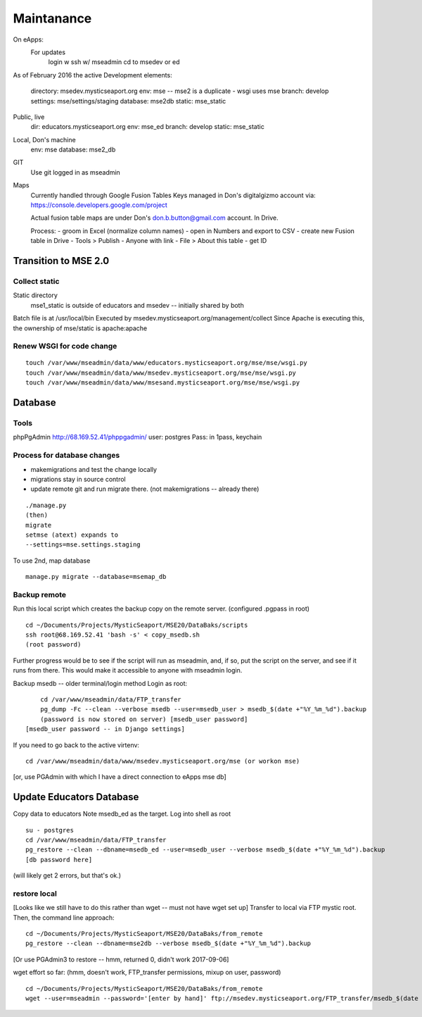 Maintanance
============


On eApps: 
	For updates
		login w ssh w/ mseadmin
		cd to msedev or ed
		

As of February 2016 the active 
Development elements:
	directory: msedev.mysticseaport.org 
	env:  mse -- mse2 is a duplicate - wsgi uses mse
	branch: develop
	settings: mse/settings/staging
	database: mse2db
	static: mse_static

Public, live
	dir: educators.mysticseaport.org
	env: mse_ed
	branch: develop
	static: mse_static

Local, Don's machine
	env: mse 
	database: mse2_db

GIT
	Use git logged in as mseadmin

Maps
	Currently handled through Google Fusion Tables
	Keys managed in Don's digitalgizmo account via: https://console.developers.google.com/project

	Actual fusion table maps are under Don's don.b.button@gmail.com account. In Drive.

	Process:
	- groom in Excel (normalize column names)
	- open in Numbers and export to CSV
	- create new Fusion table in Drive
	- Tools > Publish - Anyone with link
	- File > About this table - get ID

Transition to MSE 2.0
----------------

Collect static 
~~~~~~~~~~~~~~~~

Static directory
	mse1_static is outside of educators and msedev -- initially shared by both

Batch file is at /usr/local/bin
Executed by msedev.mysticseaport.org/management/collect
Since Apache is executing this, the ownership of mse/static is apache:apache

Renew WSGI for code change
~~~~~~~~~~~~~~~~~~~~~~~
::

	touch /var/www/mseadmin/data/www/educators.mysticseaport.org/mse/mse/wsgi.py
	touch /var/www/mseadmin/data/www/msedev.mysticseaport.org/mse/mse/wsgi.py
	touch /var/www/mseadmin/data/www/msesand.mysticseaport.org/mse/mse/wsgi.py


Database 
-----------------------------------

Tools
~~~~~~~~~
phpPgAdmin
http://68.169.52.41/phppgadmin/
user: postgres
Pass: in 1pass, keychain


Process for database changes
~~~~~~~~~~~~~~~~~~~~~
* makemigrations and test the change locally
* migrations stay in source control
* update remote git and run migrate there. (not makemigrations -- already there)
::

	./manage.py
	(then)
	migrate
	setmse (atext) expands to 
	--settings=mse.settings.staging

To use 2nd, map database
::
	manage.py migrate --database=msemap_db

Backup remote
~~~~~~~~~~~~~~

Run this local script which creates the backup copy on the
remote server.
(configured .pgpass in root)
::
		
	cd ~/Documents/Projects/MysticSeaport/MSE20/DataBaks/scripts
	ssh root@68.169.52.41 'bash -s' < copy_msedb.sh
	(root password)

Further progress would be to see if the script will run as mseadmin, and, if so,
put the script on the server, and see if it runs from there.
This would make it accessible to anyone with mseadmin login. 

Backup msedb -- older terminal/login method
Login as root:
::

	cd /var/www/mseadmin/data/FTP_transfer
	pg_dump -Fc --clean --verbose msedb --user=msedb_user > msedb_$(date +"%Y_%m_%d").backup
	(password is now stored on server) [msedb_user password]
    [msedb_user password -- in Django settings]

If you need to go back to the active virtenv:
::
    cd /var/www/mseadmin/data/www/msedev.mysticseaport.org/mse (or workon mse)

[or, use PGAdmin with which I have a direct connection to eApps mse db]


Update Educators Database
--------------------------

Copy data to educators
Note msedb_ed as the target.
Log into shell as root
::

	su - postgres
	cd /var/www/mseadmin/data/FTP_transfer
	pg_restore --clean --dbname=msedb_ed --user=msedb_user --verbose msedb_$(date +"%Y_%m_%d").backup
	[db password here]
(will likely get 2 errors, but that's ok.)


restore local
~~~~~~~~~~~~~~

[Looks like we still have to do this rather than wget -- must not have wget set up]
Transfer to local via FTP mystic root.
Then, the command line approach:
::

	cd ~/Documents/Projects/MysticSeaport/MSE20/DataBaks/from_remote
	pg_restore --clean --dbname=mse2db --verbose msedb_$(date +"%Y_%m_%d").backup

[Or use PGAdmin3 to restore -- hmm, returned 0, didn't work 2017-09-06]

wget effort so far:
(hmm, doesn't work, FTP_transfer permissions, mixup on user, password)
::
	cd ~/Documents/Projects/MysticSeaport/MSE20/DataBaks/from_remote
	wget --user=mseadmin --password='[enter by hand]' ftp://msedev.mysticseaport.org/FTP_transfer/msedb_$(date +"%Y_%m_%d").backup


